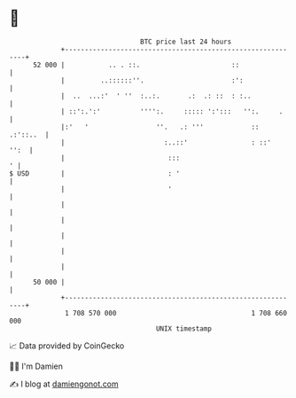 * 👋

#+begin_example
                                    BTC price last 24 hours                    
                +------------------------------------------------------------+ 
         52 000 |           .. . ::.                       ::                | 
                |         ..::::::''.                      :':               | 
                |  ..  ...:'  ' ''  :..:.       .:  .: ::  : :..             | 
                | ::':.':'          '''':.     ::::: ':':::   '':.     .     | 
                |:'   '                 ''.   .: '''            ::  .:'::..  | 
                |                         :..::'                : ::'   '':  | 
                |                          :::                             ' | 
   $ USD        |                          : '                               | 
                |                          '                                 | 
                |                                                            | 
                |                                                            | 
                |                                                            | 
                |                                                            | 
                |                                                            | 
         50 000 |                                                            | 
                +------------------------------------------------------------+ 
                 1 708 570 000                                  1 708 660 000  
                                        UNIX timestamp                         
#+end_example
📈 Data provided by CoinGecko

🧑‍💻 I'm Damien

✍️ I blog at [[https://www.damiengonot.com][damiengonot.com]]
